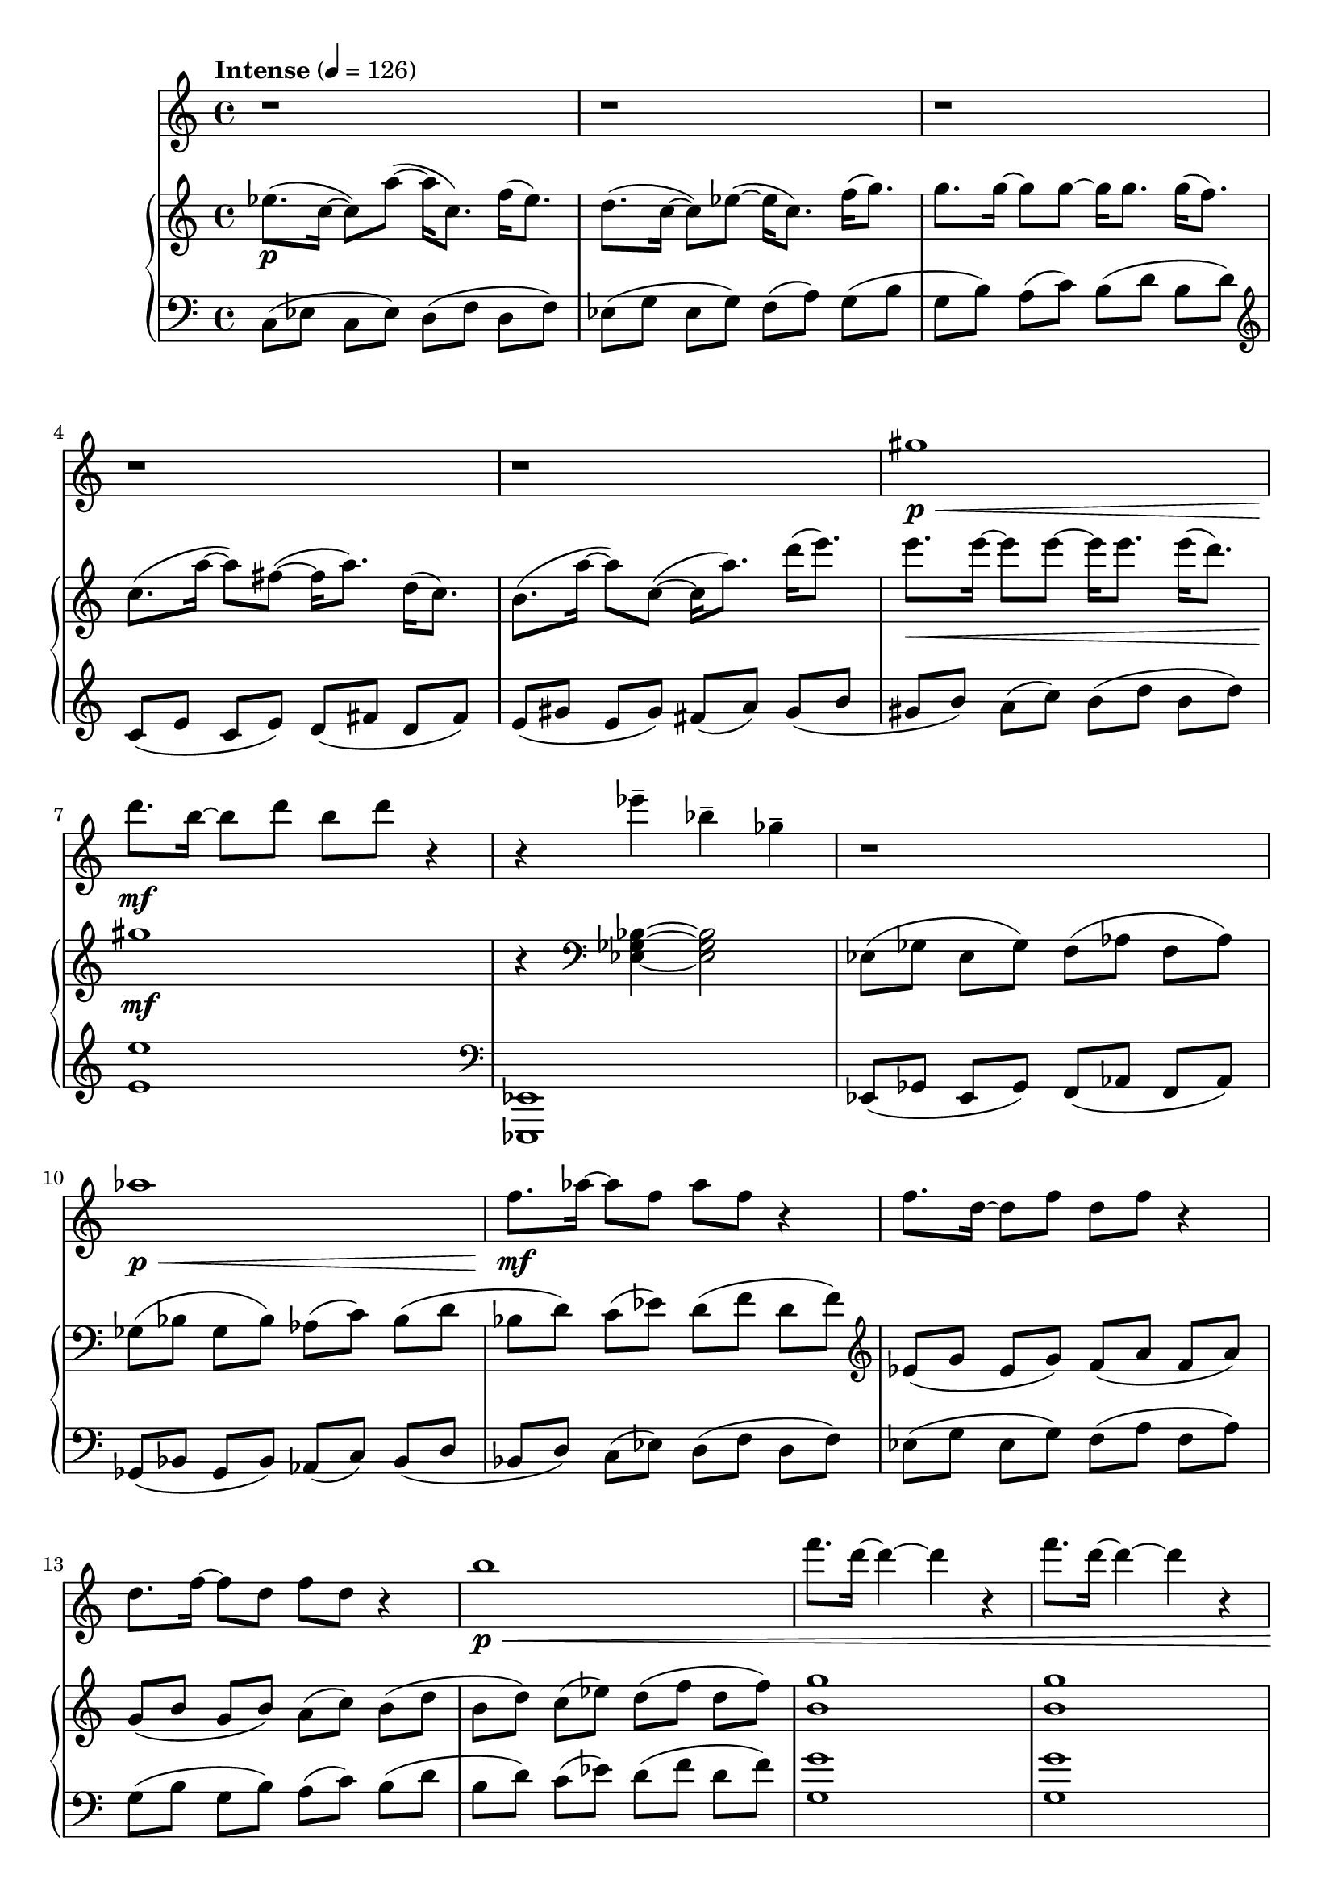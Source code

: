 %! abjad.LilyPondFile._get_format_pieces()
\version "2.22.1"
%! abjad.LilyPondFile._get_format_pieces()
\language "english"

%! abjad.LilyPondFile._get_formatted_blocks()
\score
%! abjad.LilyPondFile._get_formatted_blocks()
{
    \context Score = ""
    <<
        \context Staff = "Flute"
        {
            \time 4/4
            \clef "treble"
            r1
            r1
            r1
            r1
            r1
            gs''1
            \p
            \<
            d'''8.
            \mf
            b''16
            ~
            b''8
            d'''8
            b''8
            d'''8
            r4
            r4
            ef'''4
            - \tenuto
            bf''4
            - \tenuto
            gf''4
            - \tenuto
            r1
            af''1
            \p
            \<
            f''8.
            \mf
            af''16
            ~
            af''8
            f''8
            af''8
            f''8
            r4
            f''8.
            d''16
            ~
            d''8
            f''8
            d''8
            f''8
            r4
            d''8.
            f''16
            ~
            f''8
            d''8
            f''8
            d''8
            r4
            b''1
            \p
            \<
            f'''8.
            d'''16
            ~
            d'''4
            ~
            d'''4
            r4
            f'''8.
            d'''16
            ~
            d'''4
            ~
            d'''4
            r4
            c'''8.
            (
            a''16
            ~
            a''8
            )
            fs''8
            ~
            (
            fs''16
            a''8.
            )
            d''16
            (
            c''8.
            )
            b'8.
            (
            a'16
            ~
            a'8
            )
            c'8
            ~
            c'4
            r4
            r1
            r1
            r1
            r2
            b''4
            \mf
            \<
            ~
            b''8
            gs'''8
            \f
            - \accent
            - \staccato
            r4
            fs'''4
            - \tenuto
            cs'''4
            - \tenuto
            a''4
            - \tenuto
            r4
            r8
            a''8
            - \tenuto
            ~
            a''8
            fs''8
            - \tenuto
            b''4
            - \tenuto
            cs'''8.
            - \tenuto
            cs'''16
            - \tenuto
            ~
            cs'''8
            cs'''8
            - \tenuto
            ~
            cs'''8
            cs'''8
            - \tenuto
            cs'''4
            - \tenuto
            r1
            r1
            r8
            b''8
            \mp
            - \tenuto
            \<
            ]
            b''8
            - \tenuto
            [
            b''8
            - \tenuto
            ]
            b''8
            - \tenuto
            [
            b''8
            - \tenuto
            ]
            b''8
            - \tenuto
            - \accent
            [
            b''8
            \f
            - \staccato
            - \accent
            ]
        }
        \context PianoStaff = ""
        <<
            \context Staff = "Piano 1"
            {
                \tempo Intense 4=126
                \time 4/4
                \clef "treble"
                ef''8.
                \p
                (
                c''16
                ~
                c''8
                )
                a''8
                ~
                (
                a''16
                c''8.
                )
                f''16
                (
                ef''8.
                )
                d''8.
                (
                c''16
                ~
                c''8
                )
                ef''8
                ~
                (
                ef''16
                c''8.
                )
                f''16
                (
                g''8.
                )
                g''8.
                g''16
                ~
                g''8
                g''8
                ~
                g''16
                g''8.
                g''16
                (
                f''8.
                )
                c''8.
                (
                a''16
                ~
                a''8
                )
                fs''8
                ~
                (
                fs''16
                a''8.
                )
                d''16
                (
                c''8.
                )
                b'8.
                (
                a''16
                ~
                a''8
                )
                c''8
                ~
                (
                c''16
                a''8.
                )
                d'''16
                (
                e'''8.
                )
                e'''8.
                \<
                e'''16
                ~
                e'''8
                e'''8
                ~
                e'''16
                e'''8.
                e'''16
                (
                d'''8.
                )
                gs''1
                \mf
                r4
                \clef "bass"
                <ef gf bf>4
                ~
                <ef gf bf>2
                ef8
                (
                [
                gf8
                ]
                ef8
                [
                gf8
                )
                ]
                f8
                (
                [
                af8
                ]
                f8
                [
                af8
                )
                ]
                gf8
                (
                [
                bf8
                ]
                gf8
                [
                bf8
                )
                ]
                af8
                (
                [
                c'8
                )
                ]
                bf8
                (
                [
                d'8
                ]
                bf8
                [
                d'8
                )
                ]
                c'8
                (
                [
                ef'8
                )
                ]
                d'8
                (
                [
                f'8
                ]
                d'8
                [
                f'8
                )
                ]
                \clef "treble"
                ef'8
                (
                [
                g'8
                ]
                ef'8
                [
                g'8
                )
                ]
                f'8
                (
                [
                a'8
                ]
                f'8
                [
                a'8
                )
                ]
                g'8
                (
                [
                b'8
                ]
                g'8
                [
                b'8
                )
                ]
                a'8
                (
                [
                c''8
                )
                ]
                b'8
                (
                [
                d''8
                ]
                b'8
                [
                d''8
                )
                ]
                c''8
                (
                [
                ef''8
                )
                ]
                d''8
                (
                [
                f''8
                ]
                d''8
                [
                f''8
                )
                ]
                <b' g''>1
                <b' g''>1
                <fs' e''>1
                <gs' e''>1
                ~
                <gs' e''>1
                <c'' c'''>8.
                - \tenuto
                <a' a''>16
                - \tenuto
                ~
                <a' a''>8
                <fs' fs''>8
                - \tenuto
                ~
                <fs' fs''>8
                <a' a''>8
                - \tenuto
                <d'' d'''>4
                - \tenuto
                <b' b''>8.
                - \tenuto
                <a' a''>16
                - \tenuto
                ~
                <a' a''>8
                <c'' c'''>8
                - \tenuto
                ~
                <c'' c'''>8
                <a' a''>8
                - \tenuto
                r4
                r8
                <fs' a' fs''>8
                \mp
                - \tenuto
                \<
                ]
                <fs' a' fs''>8
                - \tenuto
                [
                <fs' a' fs''>8
                - \tenuto
                ]
                <gs' b' gs''>8
                - \tenuto
                [
                <gs' b' gs''>8
                - \tenuto
                ]
                <gs' b' gs''>8
                - \tenuto
                - \accent
                [
                <gs' b' gs''>8
                \f
                - \staccato
                - \accent
                ]
                r4
                <fs' a' cs''>4
                ~
                <fs' a' cs''>2
                r4
                fs'8
                (
                [
                a'8
                )
                ]
                gs'8
                (
                [
                b'8
                )
                ]
                a'8
                (
                [
                cs''8
                )
                ]
                b'8
                (
                [
                ds''8
                )
                ]
                cs''8
                (
                [
                f''8
                )
                ]
                ds''8
                (
                [
                fs''8
                )
                ]
                f''8
                (
                [
                gs''8
                )
                ]
                r4
                g'8
                (
                [
                b'8
                )
                ]
                a'8
                (
                [
                c''8
                )
                ]
                b'8
                (
                [
                d''8
                )
                ]
                c''8
                (
                [
                ef''8
                )
                ]
                d''8
                (
                [
                f''8
                )
                ]
                ef''8
                (
                [
                g''8
                )
                ]
                f''8
                (
                [
                a''8
                )
                ]
                r8
                <a' c'' a''>8
                \mp
                - \tenuto
                \<
                ]
                <a' c'' a''>8
                - \tenuto
                [
                <a' c'' a''>8
                - \tenuto
                ]
                <b' d'' b''>8
                - \tenuto
                [
                <b' d'' b''>8
                - \tenuto
                ]
                <b' d'' b''>8
                - \tenuto
                - \accent
                [
                <b' d'' b''>8
                \f
                - \staccato
                - \accent
                ]
                r1
                \clef "bass"
                c8
                \>
                (
                ef8
                g8
                c'8
                \clef "treble"
                ef'8
                g'8
                c''8
                ef''8
                g''8
                c'''8
                ef'''8
                g'''8
                \ottava 1
                c''''8
                ef''''8
                g''''8
                c'''''8
                \p
                ~
                c'''''1
                )
                \ottava 0
            }
            \context Staff = "Piano 2"
            {
                \time 4/4
                \clef "bass"
                c8
                (
                [
                ef8
                ]
                c8
                [
                ef8
                )
                ]
                d8
                (
                [
                f8
                ]
                d8
                [
                f8
                )
                ]
                ef8
                (
                [
                g8
                ]
                ef8
                [
                g8
                )
                ]
                f8
                (
                [
                a8
                )
                ]
                g8
                (
                [
                b8
                ]
                g8
                [
                b8
                )
                ]
                a8
                (
                [
                c'8
                )
                ]
                b8
                (
                [
                d'8
                ]
                b8
                [
                d'8
                )
                ]
                \clef "treble"
                c'8
                (
                [
                e'8
                ]
                c'8
                [
                e'8
                )
                ]
                d'8
                (
                [
                fs'8
                ]
                d'8
                [
                fs'8
                )
                ]
                e'8
                (
                [
                gs'8
                ]
                e'8
                [
                gs'8
                )
                ]
                fs'8
                (
                [
                a'8
                )
                ]
                gs'8
                (
                [
                b'8
                ]
                gs'8
                [
                b'8
                )
                ]
                a'8
                (
                [
                c''8
                )
                ]
                b'8
                (
                [
                d''8
                ]
                b'8
                [
                d''8
                )
                ]
                <e' e''>1
                \clef "bass"
                <ef,, ef,>1
                ef,8
                (
                [
                gf,8
                ]
                ef,8
                [
                gf,8
                )
                ]
                f,8
                (
                [
                af,8
                ]
                f,8
                [
                af,8
                )
                ]
                gf,8
                (
                [
                bf,8
                ]
                gf,8
                [
                bf,8
                )
                ]
                af,8
                (
                [
                c8
                )
                ]
                bf,8
                (
                [
                d8
                ]
                bf,8
                [
                d8
                )
                ]
                c8
                (
                [
                ef8
                )
                ]
                d8
                (
                [
                f8
                ]
                d8
                [
                f8
                )
                ]
                ef8
                (
                [
                g8
                ]
                ef8
                [
                g8
                )
                ]
                f8
                (
                [
                a8
                ]
                f8
                [
                a8
                )
                ]
                g8
                (
                [
                b8
                ]
                g8
                [
                b8
                )
                ]
                a8
                (
                [
                c'8
                )
                ]
                b8
                (
                [
                d'8
                ]
                b8
                [
                d'8
                )
                ]
                c'8
                (
                [
                ef'8
                )
                ]
                d'8
                (
                [
                f'8
                ]
                d'8
                [
                f'8
                )
                ]
                <g g'>1
                <g g'>1
                <a e'>1
                <a e'>1
                ~
                <a e'>1
                <a e'>4
                - \tenuto
                <a e'>4
                - \tenuto
                <a e'>4
                - \tenuto
                <a e'>4
                - \tenuto
                <b fs'>4
                - \tenuto
                <b fs'>4
                - \tenuto
                <b fs'>4
                - \tenuto
                <b fs'>4
                - \tenuto
                r8
                <e, e>8
                - \tenuto
                ]
                <e, e>8
                - \tenuto
                [
                <e, d>8
                - \tenuto
                ]
                <e, d>8
                - \tenuto
                [
                <e, d>8
                - \tenuto
                ]
                <e, d>8
                - \tenuto
                - \accent
                [
                <e, d>8
                - \staccato
                - \accent
                ]
                r4
                <fs, fs>4
                - \tenuto
                <cs, cs>4
                - \tenuto
                <a,, a,>4
                - \tenuto
                r4
                fs,8
                (
                [
                a,8
                )
                ]
                gs,8
                (
                [
                b,8
                )
                ]
                a,8
                (
                [
                cs8
                )
                ]
                b,8
                (
                [
                ds8
                )
                ]
                cs8
                (
                [
                f8
                )
                ]
                ds8
                (
                [
                fs8
                )
                ]
                f8
                (
                [
                gs8
                )
                ]
                r4
                g,8
                (
                [
                b,8
                )
                ]
                a,8
                (
                [
                c8
                )
                ]
                b,8
                (
                [
                d8
                )
                ]
                c8
                (
                [
                ef8
                )
                ]
                d8
                (
                [
                f8
                )
                ]
                ef8
                (
                [
                g8
                )
                ]
                f8
                (
                [
                a8
                )
                ]
                r8
                <g, g>8
                - \tenuto
                ]
                <g, g>8
                - \tenuto
                [
                <g, f>8
                - \tenuto
                ]
                <g, f>8
                - \tenuto
                [
                <g, f>8
                - \tenuto
                ]
                <g, f>8
                - \tenuto
                - \accent
                [
                <g, f>8
                - \staccato
                - \accent
                ]
                r2
                r4
                <c,, c,>4
                - \accent
                ~
                <c,, c,>1
                ~
                <c,, c,>1
                ~
                <c,, c,>1
            }
        >>
    >>
%! abjad.LilyPondFile._get_formatted_blocks()
}